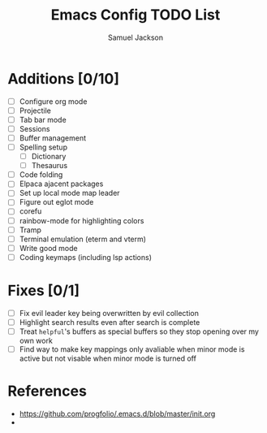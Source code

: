 #+title: Emacs Config TODO List
#+description: A document to track things to be done/added to my emacs config.
#+author: Samuel Jackson

* Additions [0/10]
- [ ] Configure org mode
- [ ] Projectile
- [ ] Tab bar mode
- [ ] Sessions
- [ ] Buffer management
- [ ] Spelling setup
  - [ ] Dictionary
  - [ ] Thesaurus
- [ ] Code folding
- [ ] Elpaca ajacent packages
- [ ] Set up local mode map leader
- [ ] Figure out eglot mode
- [ ] corefu
- [ ] rainbow-mode for highlighting colors
- [ ] Tramp
- [ ] Terminal emulation (eterm and vterm)
- [ ] Write good mode
- [ ] Coding keymaps (including lsp actions)

* Fixes [0/1]
- [ ] Fix evil leader key being overwritten by evil collection
- [ ] Highlight search results even after search is complete
- [ ] Treat ~helpful~'s buffers as special buffers so they stop opening over my own work
- [ ] Find way to make key mappings only avaliable when minor mode is active but not visable when minor mode is turned off

* References
- https://github.com/progfolio/.emacs.d/blob/master/init.org
- 
